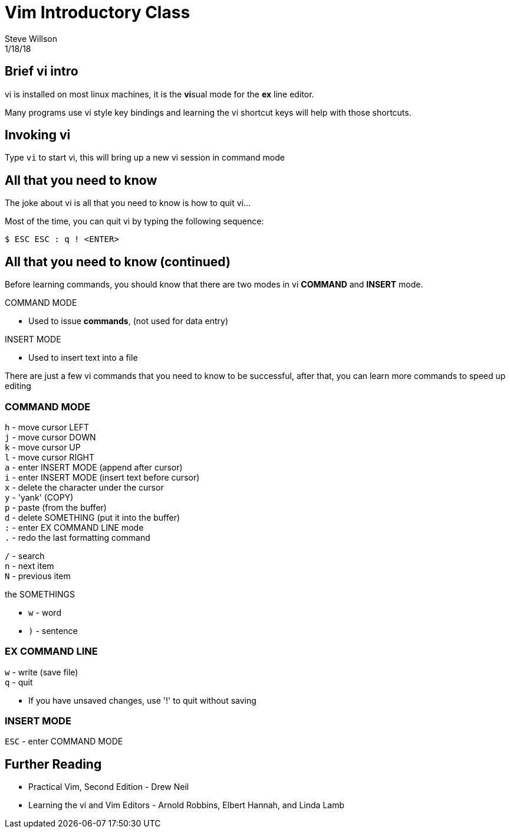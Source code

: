 
= Vim Introductory Class
Steve Willson
1/18/18

== Brief vi intro

vi is installed on most linux machines, it is the **vi**sual mode for the *ex* line editor.

Many programs use vi style key bindings and learning the vi shortcut keys will help with those shortcuts.

== Invoking vi

Type `vi` to start vi, this will bring up a new vi session in command mode

== All that you need to know

The joke about vi is all that you need to know is how to quit vi...

Most of the time, you can quit vi by typing the following sequence:

 $ ESC ESC : q ! <ENTER>

== All that you need to know (continued)

Before learning commands, you should know that there are two modes in vi *COMMAND* and *INSERT* mode.

.COMMAND MODE
* Used to issue *commands*, (not used for data entry)

.INSERT MODE
* Used to insert text into a file


There are just a few vi commands that you need to know to be successful, after that, you can learn more commands to speed up editing

=== COMMAND MODE
`h` - move cursor LEFT +
`j` - move cursor DOWN +
`k` - move cursor UP +
`l` - move cursor RIGHT +
`a` - enter INSERT MODE (append after cursor) +
`i` - enter INSERT MODE (insert text before cursor) +
`x` - delete the character under the cursor +
`y` - 'yank' (COPY) +
`p` - paste (from the buffer) +
`d` - delete SOMETHING (put it into the buffer) +
`:` - enter EX COMMAND LINE mode +
`.` - redo the last formatting command +
 
`/` - search +
`n` - next item +
`N` - previous item +

.the SOMETHINGS
* `w` - word
* `)` - sentence

=== EX COMMAND LINE
`w` - write (save file) +
`q` - quit +

* If you have unsaved changes, use '!' to quit without saving

=== INSERT MODE
`ESC` - enter COMMAND MODE

== Further Reading

* Practical Vim, Second Edition - Drew Neil
* Learning the vi and Vim Editors - Arnold Robbins, Elbert Hannah, and Linda Lamb

